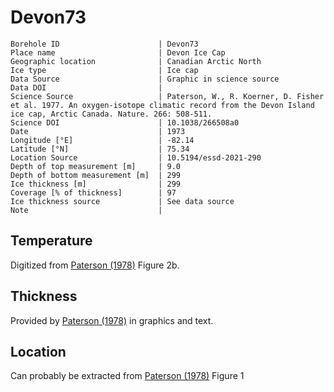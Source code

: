 * Devon73
:PROPERTIES:
:header-args:jupyter-python+: :session ds :kernel ds
:clearpage: t
:END:

#+NAME: ingest_meta
#+BEGIN_SRC bash :results verbatim :exports results
cat meta.bsv | sed 's/|/@| /' | column -s"@" -t
#+END_SRC

#+RESULTS: ingest_meta
#+begin_example
Borehole ID                      | Devon73
Place name                       | Devon Ice Cap
Geographic location              | Canadian Arctic North
Ice type                         | Ice cap
Data Source                      | Graphic in science source
Data DOI                         | 
Science Source                   | Paterson, W., R. Koerner, D. Fisher et al. 1977. An oxygen-isotope climatic record from the Devon Island ice cap, Arctic Canada. Nature. 266: 508-511.
Science DOI                      | 10.1038/266508a0
Date                             | 1973
Longitude [°E]                   | -82.14
Latitude [°N]                    | 75.34
Location Source                  | 10.5194/essd-2021-290
Depth of top measurement [m]     | 9.0
Depth of bottom measurement [m]  | 299
Ice thickness [m]                | 299
Coverage [% of thickness]        | 97
Ice thickness source             | See data source
Note                             | 
#+end_example

** Temperature

Digitized from [[citet:paterson_1978][Paterson (1978)]] Figure 2b.

[[./paterson_1978_fig2b.png]]

** Thickness

Provided by [[citet:paterson_1978][Paterson (1978)]] in graphics and text.

** Location

Can probably be extracted from [[citet:paterson_1978][Paterson (1978)]] Figure 1

[[./paterson_1978_fig1.png]]

** Data                                                 :noexport:

#+NAME: ingest_data
#+BEGIN_SRC bash :exports results
cat data.csv | sort -t, -n -k1
#+END_SRC

#+RESULTS: ingest_data
|                  d |                   t |
|  8.805974024346284 |  -23.15422719878529 |
| 13.051749869512982 |  -23.03610395633183 |
|  20.27665942385154 | -23.002101222146724 |
|  29.20331719143504 |   -23.0017252045491 |
|  38.98156528963655 |  -23.03501171473873 |
| 48.758022827849274 | -23.026175301194577 |
| 59.807926630013824 |  -22.97516224711698 |
|  67.88191973098621 | -22.915849947491836 |
|  78.93110730915535 | -22.847987723920717 |
|  89.12942078070208 |  -22.76331214205587 |
|  98.47614392163064 | -22.644974032403766 |
| 109.09702955050679 |  -22.50130845171173 |
| 119.29355246206472 |   -22.3745099461131 |
| 129.48864292563175 | -22.214013101527442 |
|  138.8328592825763 |  -22.03670289864804 |
| 148.60251269283208 | -21.867799374915514 |
| 159.22124964972159 | -21.673586285742935 |
| 168.56439167067302 | -21.471002328623268 |
| 179.60820756887603 | -21.276771333850807 |
| 189.80079124845898 | -21.057302396037855 |
| 199.56901221072366 | -20.854700533318297 |
| 210.18595860762463 | -20.618364520411937 |
| 219.52802629258267 |    -20.390506809052 |
|  229.7202518601685 |  -20.16261328649227 |
|  239.9117612037575 | -19.917870594439062 |
|  250.1032705473471 | -19.673127902385836 |
|  260.7198588322501 |  -19.42836730473272 |
|  270.4862892345264 |  -19.18364251827938 |
|  280.2520034128071 | -18.922068562332523 |
|  289.5922805377766 | -18.652087927238796 |
|  298.9339901107371 |  -18.41580563113211 |

